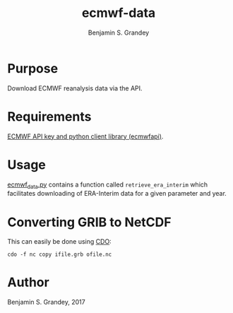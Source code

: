 #+TITLE: ecmwf-data
#+AUTHOR: Benjamin S. Grandey

* Purpose
Download ECMWF reanalysis data via the API.

* Requirements
[[https://software.ecmwf.int/wiki/display/WEBAPI/Access%2BECMWF%2BPublic%2BDatasets][ECMWF API key and python client library (ecmwfapi)]].

* Usage
[[https://github.com/grandey/ecmwf-data/blob/master/ecmwf_data.py][ecmwf_data.py]] contains a function called =retrieve_era_interim= which facilitates downloading of ERA-Interim data for a given parameter and year.

* Converting GRIB to NetCDF
This can easily be done using [[https://code.mpimet.mpg.de/projects/cdo][CDO]]:

#+BEGIN_SRC
cdo -f nc copy ifile.grb ofile.nc
#+END_SRC

* Author
Benjamin S. Grandey, 2017
